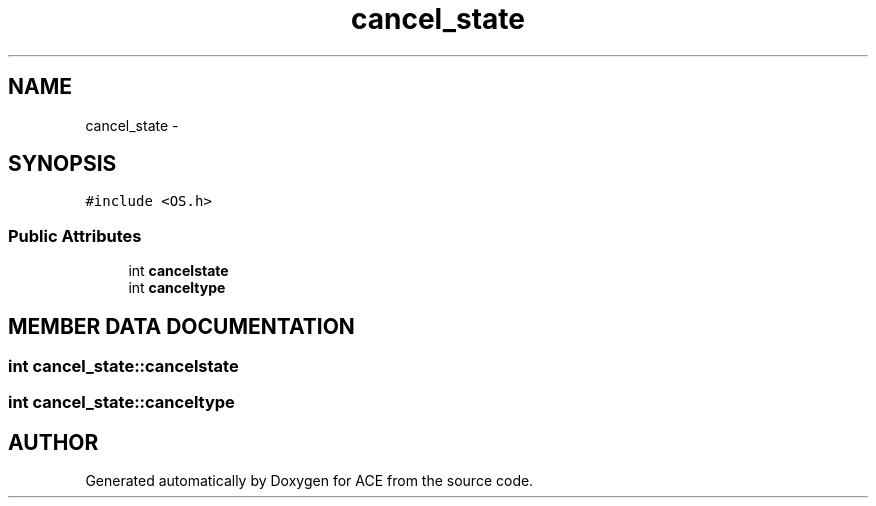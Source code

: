 .TH cancel_state 3 "5 Oct 2001" "ACE" \" -*- nroff -*-
.ad l
.nh
.SH NAME
cancel_state \- 
.SH SYNOPSIS
.br
.PP
\fC#include <OS.h>\fR
.PP
.SS Public Attributes

.in +1c
.ti -1c
.RI "int \fBcancelstate\fR"
.br
.ti -1c
.RI "int \fBcanceltype\fR"
.br
.in -1c
.SH MEMBER DATA DOCUMENTATION
.PP 
.SS int cancel_state::cancelstate
.PP
.SS int cancel_state::canceltype
.PP


.SH AUTHOR
.PP 
Generated automatically by Doxygen for ACE from the source code.
